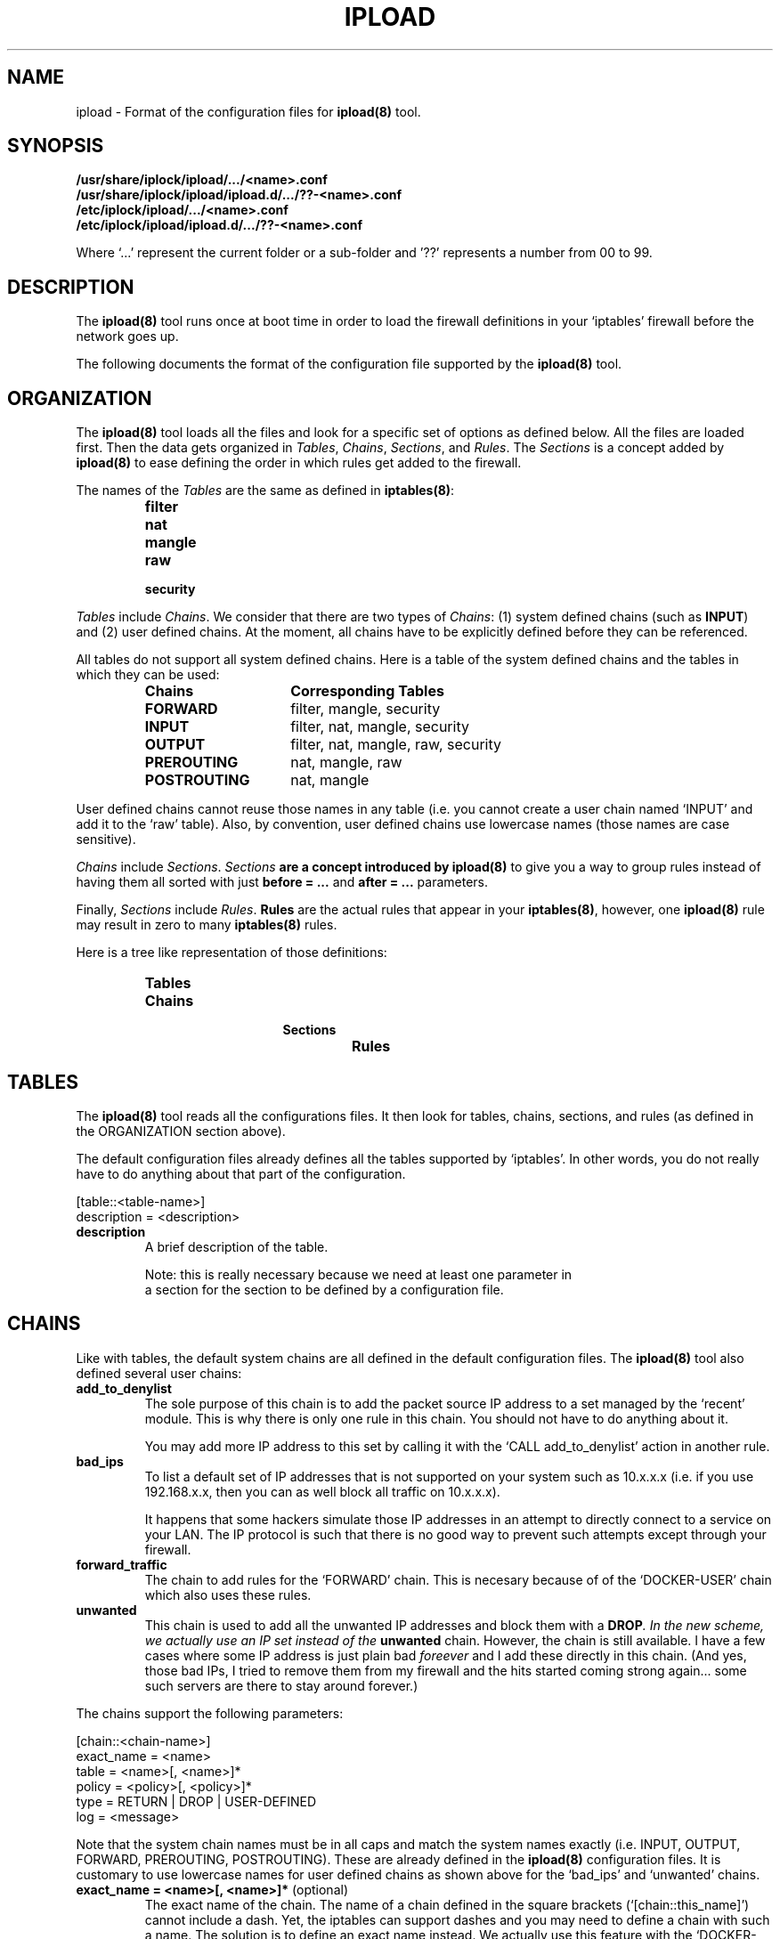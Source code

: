 .TH IPLOAD 5 "August 2022" "ipload 5.x" "File Formats Manual"


.SH NAME
ipload \- Format of the configuration files for \fBipload(8)\fR tool.


.SH SYNOPSIS
.B /usr/share/iplock/ipload/.../<name>.conf
.br
.B /usr/share/iplock/ipload/ipload.d/.../??-<name>.conf
.br
.B /etc/iplock/ipload/.../<name>.conf
.br
.B /etc/iplock/ipload/ipload.d/.../??-<name>.conf
.PP
Where `...' represent the current folder or a sub-folder and '??' represents
a number from 00 to 99.


.SH DESCRIPTION
The \fBipload(8)\fR tool runs once at boot time in order to load the firewall
definitions in your `iptables' firewall before the network goes up.
.PP
The following documents the format of the configuration file supported by
the \fBipload(8)\fR tool.


.SH ORGANIZATION
The \fBipload(8)\fR tool loads all the files and look for a specific set
of options as defined below. All the files are loaded first. Then the
data gets organized in \fITables\fR, \fIChains\fR, \fISections\fR, and
\fIRules\fR. The \fISections\fR is a concept added by \fBipload(8)\fR
to ease defining the order in which rules get added to the firewall.
.PP
The names of the \fITables\fR are the same as defined in \fBiptables(8)\fR:
.RS
.IP \fBfilter\fR
.IP \fBnat\fR
.IP \fBmangle\fR
.IP \fBraw\fR
.IP \fBsecurity\fR
.RE
.PP
\fITables\fR include \fIChains\fR. We consider that there are two types of
\fIChains\fR: (1) system defined chains (such as \fBINPUT\fR) and (2) user
defined chains. At the moment, all chains have to be explicitly defined
before they can be referenced.
.PP
All tables do not support all system defined chains. Here is a table of
the system defined chains and the tables in which they can be used:
.RS
.TP 15
.B Chains
.B Corresponding Tables
.TP 15
.B FORWARD
filter, mangle, security
.TP 15
.B INPUT
filter, nat, mangle, security
.TP 15
.B OUTPUT
filter, nat, mangle, raw, security
.TP 15
.B PREROUTING
nat, mangle, raw
.TP 15
.B POSTROUTING
nat, mangle
.RE
.PP
User defined chains cannot reuse those names in any table (i.e. you cannot
create a user chain named `INPUT' and add it to the `raw' table). Also,
by convention, user defined chains use lowercase names (those names are
case sensitive).
.PP
\fIChains\fR include \fISections\fR. \fISections\fB are a concept introduced
by \fBipload(8)\fR to give you a way to group rules instead of having them
all sorted with just \fBbefore = ...\fR and \fBafter = ...\fR parameters.
.PP
Finally, \fISections\fR include \fIRules\fR. \fBRules\fR are the actual
rules that appear in your \fBiptables(8)\fR, however, one \fBipload(8)\fR
rule may result in zero to many \fBiptables(8)\fR rules.
.PP
Here is a tree like representation of those definitions:
.RS
.IP \fBTables\fP
.RS
.IP \fBChains\fP
.RS
.IP \fBSections\fP
.RS
.IP \fBRules\fP
.RE
.RE
.RE
.RE


.SH TABLES
The \fBipload(8)\fR tool reads all the configurations files. It then
look for tables, chains, sections, and rules (as defined in the ORGANIZATION
section above).
.PP
The default configuration files already defines all the tables supported
by `iptables'. In other words, you do not really have to do anything about
that part of the configuration.

    [table::<table-name>]
    description = <description>

.TP
\fBdescription\fR
A brief description of the table.

Note: this is really necessary because we need at least one parameter in
      a section for the section to be defined by a configuration file.

.SH CHAINS
Like with tables, the default system chains are all defined in the default
configuration files. The \fBipload(8)\fR tool also defined several user
chains:

.TP
\fBadd_to_denylist\fR
The sole purpose of this chain is to add the packet source IP address to
a set managed by the `recent' module. This is why there is only one rule
in this chain. You should not have to do anything about it.

You may add more IP address to this set by calling it with the
`CALL add_to_denylist' action in another rule.

.TP
\fBbad_ips\fR
To list a default set of IP addresses that is not supported on your system
such as 10.x.x.x (i.e. if you use 192.168.x.x, then you can as well block
all traffic on 10.x.x.x).

It happens that some hackers simulate those IP addresses in an attempt to
directly connect to a service on your LAN. The IP protocol is such that there
is no good way to prevent such attempts except through your firewall.

.TP
\fBforward_traffic\fR
The chain to add rules for the `FORWARD' chain. This is necesary because
of of the `DOCKER-USER' chain which also uses these rules.

.TP
\fBunwanted\fR
This chain is used to add all the unwanted IP addresses and block them with
a \fBDROP\fI. In the new scheme, we actually use an IP set instead of the
\fBunwanted\fR chain. However, the chain is still available. I have a few
cases where some IP address is just plain bad \fIforeever\fR and I add these
directly in this chain. (And yes, those bad IPs, I tried to remove them from
my firewall and the hits started coming strong again... some such servers
are there to stay around forever.)

.PP
The chains support the following parameters:

    [chain::<chain-name>]
    exact_name = <name>
    table = <name>[, <name>]*
    policy = <policy>[, <policy>]*
    type = RETURN | DROP | USER-DEFINED
    log = <message>

Note that the system chain names must be in all caps and match the system
names exactly (i.e. INPUT, OUTPUT, FORWARD, PREROUTING, POSTROUTING).
These are already defined in the \fBipload(8)\fR configuration files.
It is customary to use lowercase names for user defined chains as shown
above for the `bad_ips' and `unwanted' chains.

.TP
\fBexact_name = <name>[, <name>]*\fR (optional)
The exact name of the chain. The name of a chain defined in the square
brackets (`[chain::this_name]') cannot include a dash. Yet, the iptables
can support dashes and you may need to define a chain with such a name.
The solution is to define an exact name instead. We actually use this
feature with the `DOCKER-USER' chain:

    [chain::docker_user]
    exact_name = DOCKER-USER
    ...

.TP
\fBtable = <name>[, <name>]*\fR (mandatory)
The name of the table or tables that this chain appear in.

.TP
\fBpolicy = <policy>[, <policy>]*\fR (default: DROP)
This parameter defines the default policy of a system chain. This appears
in the policy of the chain (i.e. not as a rule).

With Ubuntu, the default policy is `ACCEPT'. You can change the policy to
`DROP' instead. This means traffic that was not accepted by a rule within
that chain is dropped.

Only built-in chains can be assigned a policy.

The \fBipload(8)\fR tool sets the policy of a chain to `DROP' by default,
since it is more constrained and thus safer.

In the configuration file, we change the default to ACCEPT for all the tables
except the `INPUT' table.

For a chain in a specific table to be assigned a specific policy, you
can use a namespace like so:

    <table-name>:<policy>

Where <table-name> must be the name of a table or the `*' character for any
table. The asterisk has to be used as the last namespace and it is not
required (it is the default when not specified).

.TP
\fBtype = <type>[, <type>]*\fR (default: DROP)
This parameter defines the _type_ of the chain, which is an `ipload'-specific
concept. The supported types are `DROP', `REJECT', `RETURN', and
`USER_DEFINED'.

The type defines how the chain is _closed_. In other words, which rule(s) to
use at the end the chain to make sure packets that went through all the
preceeding rules are managed as expected. In most cases, you want to `DROP'
all the other packets. This can also be achieved by setting `DROP' as the
policy of the chain. The advantage of using this `type' is that you can
also define a log.

.RS
.IP \(bu 2
DROP
.PP
The type set to `DROP' means the chain drops any packet that is not accepted
by a rule within that chain. This type is most often used in the `INPUT'
chain to make sure that any input that was not previously handled by
the chain is dropped (i.e. rejected without feedback to the sender).
.IP \(bu 2
REJECT
.PP
The type set to `REJECT' means the chain rejects any packet that is not
accepted by a rule within that chain. It is the type used the most often.
.IP \(bu 2
RETURN
.PP
The type set to `RETURN` means packets continue as if accepted. A rule
is still added so you get statistics of how many packets are returned.
.IP \(bu 2
USER-DEFINED | ACCEPT | ALLOW | PASSTHROUGH
.PP
The type set to `USER-DEFINED` means no rule gets added automatically at
the end of the chain. Instead, you are expected to handle such rules
yourself by adding them to your chain in the `footer' section. It can
also be used if you just do not want to have any terminating rules added.
.RE

.TP
\fBlog\fR (default: no message)
This parameter defines a log message. This message is printed only if
the type is set to one of `RETURN`, `REJECT' or `DROP`.


.SH "SECTIONS"
As mentioned above, \fISections\fR are a concept in \fBipload(8)\fR only.
This allows us to create groups of rules that get sorted as per the sorting
order of the sections.
.PP
A \fISection\fR is sorted compared to another \fISection\fR using the
\fBbefore = ...\fR and \fBafter = ...\fR parameters.
.PP
By default, we offer five sections sorted in this order:
.RS
.IP \(bu 2
header
.IP \(bu 2
early_content
.IP \(bu 2
content
.IP \(bu 2
late_content
.IP \(bu 2
footer
.RE
.PP
In most likelihood, you won't need additional sections.
.PP
The \fBcontent\fR section is marked as being the default. This means rules
that do not defined a \fBsection = ...\fR parameter end up in that section.
You can detect when that happens using the \fB\-\-verbose\fR command
line option.
.PP
The section definition looks like this:

    [section::<section-name>]
    description = <description>
    before = <section-name>[, <section-name>]*
    after = <section-name>[, <section-name>]*
    default = true | false

The following defines each parameter in detail:

.TP
\fBdescription = <description>\fR (default: <empty>)
The description of the section for documentation purposes.

.TP
\fBbefore = <section-name>[, <section-name>]*\fR (default: <empty>)
Define the name of a section that we want to appear before this one. In the
final list of rules, all the rules in this section will appear before the
rules found in the sections named in this parameter.

Multiple names can be included. Separate each name with a comma. Spaces
are ignored.

The `before' and `after' parameters may defined a loop. If that happens, an
error is generated.

.TP
\fBafter = <section-name>[, <section-name>]*\fR (default: <empty>)
Define the name of a section that we want to appear after this one. In the
final list of rules, all the rules in this section will appear after the
rules found in the sections named in this parameter.

Multiple names can be included. Separate each name with a comma. Spaces
are ignored.

The `before' and `after' parameters may defined a loop. If that happens, an
error is generated.

.TP
\fBdefault = true | false\fR (default: false)
Mark this section as the default one when set to `true'. Only one section
can be marked as the default. All the others must set this parameter to
`false' (or not define the parameter).

Rules that do not defined a `section = ...' parameter are automatically
assigned the default section as a fallback. If no section was marked as
the default section and a rule has no `section = ...' parameter, then an
error is raised.


.SH "RULES"
The rules define the actual firewall rules. Contrary to the \fBiptables(8)\fR
rules, our rules do not require advance knowledge of all the command line
options. Instead a rule offers a \fIfew\fR parameters that are set to
various values and \fBipload(8)\fR does the rest to generate rules as
required by \fBiptables(8)\fR.
Not only that, some of the parameters generate a product, meaning that it
can end up generating multiple rules. For example, if you define two chains,
two interfaces and three sources in one \fBipload(8)\fR rule, you end up with
2 x 2 x 3 = 12 rules in \fBiptables(8)\fR.
.PP
Rules should be assigned a \fBsection = ...\fR parameter. When that
parameter is not defined, the rule is assigned to the default section.
.PP
The \fBbefore = ...\fR and \fBafter = ...\fR parameters of the rules can
reference rules in a different section. In that case, the reference is
ignored. This is useful because the same rule may be reused by different
chains and the before/after parameter may work for that one chain and not
another.
.PP
Rules can include a \fBcondition = ...\fR to dynamically define whether the
rule should be included or not. At the moment, the condition is limited to
whether two strings are equal or not equal and it supports the OR and AND
operators. This is still very useful since we can then test whether a
variable is set. If not set or not set to a specific value, skip that rule.
.PP
The rules definition looks like this:

    [rule::<rule-name>]
    table = <table-name>[, <table-name>]*
    chains = <chain-name>[, <chain-name>]*
    section = <section-name>
    before = <rule-name>[, <rule-name>]*
    after = <rule-name>[, <rule-name>]*
    condition = <condition>
    enabled = true | false
    interfaces = <interface>[, <interface>]*
    source_interfaces = <interface>[, <interface>]*
    sources = <source>[, <source>]*
    except_sources = <source>[, <source>]*
    source_ports = <port>[, <port>]*
    destination_interfaces = <interface>[, <interface>]*
    destinations = <destination>[, <destination>]*
    except_destinations = <destination>[, <destination>]*
    destination_ports = <port>[, <port>]*
    protocols = tcp, udp, icmp, ...
    state = <flag> | <flag> | ..., [!] ( <flag> | <flag> | ... ), !<flag>
    knocks = [<protocol>:]<port>[/<duration>], ...
    knock_clear = <recent list name>, ...
    limit = <count>/<period>[, <burst>] or [<|<=|>]<number>[, [<-|->]<number>]
    conntrack = ...
    recent = ...
    set = ...
    set_type = ...
    set_data = ...
    set_from_file = ...
    action = <action>
    descriptiont = <description>
    comment = <comment>
    log = <message>

.PP
The following is the list of available parameters supported by the rules
blocks:

.TP
\fBaction = <action>\fR (required)
Define what the rule shall do when it is a match. There is no default action.
In other words, this parameter is mandatory. The supported actions are:

.RS 14
.IP "ACCEPT or ALLOW"
.IP "CALL <chain-name>"
.IP "DNAT <destination>"
.IP "DROP or DENY or BLACKHOLE"
.IP "LOG"
.IP "MASQUERADE"
.IP "REDIRECT <port>"
.IP "REJECT [<icmp-type>]"
.IP "RETURN"
.IP "SNAT <source>"
.RE

.IP
The \fBALLOW\fR, \fBDENY\fR, and \fBBLACKHOLE\fR are synonyms. They are not
recommended.

The \fBCALL\fR action must be followed by a valid chain name. When that rule
matches, then the specified "<chain-name>" gets called and executed. It
must be a user defined chain name.

The \fBDNAT\fR and \fBSNAT\fR expect a destination and a source IP address.

The \fBREDIRECT\fR expects a port. This allows you to change the local
destination port. The call does not see that redirection.

The \fBREJECT\fR can optionally be given an ICMP type to use to reject the
message. In most cases, you want to use "icmp-port-unreachable", which is
the default. ipload tries to match the name to IPv4 or IPv6, however, some
names are not compatible. The available names are:
.RS 14
.IP "\fBicmp6-no-route\fR or \fBno-route\fR (IPv6 only)"
.IP "\fBicmp6-adm-prohibited\fR or \fBicmp-adm-prohibited\fR or \fBadm-prohibited\fR (first IPv6 only)"
.IP "\fBicmp6-addr-unreachable\fR or \fBaddr-unreach\fR (IPv6 only)"
.IP "\fBicmp6-port-unreachable\fR or \fBicmp-port-unreachable\fR (first IPv6 only, \fIthis is the default\fR for both IPv4 and IPv6)"
.IP "\fBicmp-net-unreachable\fR or \fBnet-unreachable\fR (IPv4 only)"
.IP "\fBicmp-net-prohibited\fR or \fBnet-prohibited\fR (IPv4 only)"
.IP "\fBicmp-host-unreachable\fR or \fBhost-unreachable\fR (IPv4 only)"
.IP "\fBicmp-host-prohibited\fR or \fBhost-prohibited\fR (IPv4 only)"
.IP "\fBicmp-proto-unreachable\fR or \fBproto-unreachable\fR (IPv4 only)"
.IP "\fBtcp-reset\fR or \fBicmp-tcp-reset\fR"
.RE

.IP
Note: Some synonyms are our own extensions. The "icmp-" introducer is
generally not required.

.TP
\fBafter = <rule-name>\fR
Define the name of a rule this rule has to appear after. This enforces an
order. If no "<rule-name>" is found within this rule's section, then the
parameter is simply ignored.

.TP
\fBbefore = <rule-name>\fR
Define the name of a rule this rule has to appear before. This enforces an
order. If no "<rule-name>" is found within this rule's section, then the
parameter is simply ignored.

.TP
\fBcomment = <comment>\fR
Add a comment to the rule. This comment is kept in the actual iptables.
It can be useful if you want to use the ipload as a helper tool to generate
your rules and then save them using the "iptables-save" command.

.TP
\fBknocks = [<protocol>:]<port>[/<duration>], ...\fR
Add one or more knock ports along this rule. This is particularly useful
to hide your administrative services such as SSH and a website port which
should only be accessed by administrators.

The syntax of the ports is:

    [<protocol>:]<port>[/<duration>]

Where <protocol> is either `tcp' or `udp'. If not specified, it defaults
to `tcp'. These do not affect what type of protocol has to be used to
connect to the service being protected in this way.

Where <port> is a port number from 0 to 65536. We suggest you do not use
port 0 nor ports over 49152 (i.e. ephemeral ports) nor ports that are open
for any of your services. These rules are not currently fully enforced.

Where <duration> is a number of seconds that the knock is effective for.
After that duration, the knock ends and the sequence has to be restarted.
The duration can be a decimal number followed by a duration unit ('s' for
seconds, 'm' for minutes, 'h' for hours, etc.). Specifying the duration is
optional. \fBipload(8)\fR uses 10 seconds by default.

It is most effective for TCP services where you can establish a connection
and keep it up and running. Services like HTTP/1.0 where a new connection
is required each time you want to access data, it becomes tedious (i.e.
you have to repeat the knocking process each time you want to access that
HTTP server). Newer HTTP protocols (i.e. v2 and v3) allow for existing
connections to be used for long periods of time and these are viewed
as established for a while.

The `iplock' package installs a command line tool called \fBknock-knock(1)\fR,
which you can use to knock on these ports. Simply repeat the same list of
protocols and ports on that command line, and it opens access to your
service.

\fBIMPORTANT\fR: the ports listed in the `knocks' parameter cannot appear
in the list of destination ports. This is because it can cause some difficult
to deal with side effects to your port knocking (i.e. running the
\fBknock-knock(1)\fR tool more than once with such a setting would not work).
At the moment, this test is performed ignoring the protocol. Further, their
cannot be any duplicates. We do not allow you to knock multiple times on the
same port. Finally, we force the list of ports to be \fIrandom\fR (opposed to
sorted in increasing or decreasing order).

.TP
\fBknock_clear = <recent list name>, ...\fR
Define a list of recent names from where you want to clear the source IP
when the knocking sequence was successful and one additional packet is
received.

By default this feature removes the client IP address from the `denylist' and
`synflood' recent lists. In other words, the knock-knock mechanism can be used
to remove a user's IP address from a list rather than open a port.

.TP
\fBlimit = <count>/<period>[, <burst>] or [<|<=|>]<number>[, [<-|->]<number>]\fR
The limit parameter is used with the with `limit' extension or the
`conntrak' extension.

The `limit' extension uses two numbers. A rate limit and a burst count.
This is written as:

    <count>/<period>[, <burst>]

The <count> must be a positive integer. The <period> must be a keyword. We
support: `second', `minute', `hour', and `day'. So for example:

    30/second

The <burst> value represents the number of items to let through without
rate limiting. After that number, it will be limited up to the maximum
limit as defined by <count>/<period>. It is a simple integer. The limit
extension uses 5 as the default.

The conntrack limit feature uses the following syntax:

    [<|<=|>]<number>[, [<-|->]<number>]

The operators define how the number gets used. The numbers must be integers.

The `<' and `<=' represents "less or equal". In other words, we use the
`--connlimit-upto' option.

The '>' represents "greater than". In other words, we use the
`--connlimit-above' option.

The second number can be preceeded by `<-' meaning that the destination
will be used: `--connlimit-daddr'. The converse, `->' means the source
is used, which is the default.

The number following the `<-' or `->' operator is a CIDR. If more than 32,
then it can only be applied to an IPv6 address. It gets added using
`--conlimit-mask'.

.TP
\fBrecent = <rule>, ...\fR
One ore more recent rule to add to this iptables rule. Recent rules are
checked in order so make sure that define them in the correct order.

\fBIMPORANT:\fR At the moment, all the recent rules appear \fBafter\fR the
TCP rules. In most cases, this works fine. However, there are cases where
checking the TCP rule only after the recent rule may be required. This is
not yet doable with \fBipload(8)\fR.

The syntax of a recent rule is zero or one of each of the following lines
(except for the flags which can all be mentioned within one rule):

    [!] <function> <name> [<hitcount>]
    <duration>
    <ip-selection>
    <mask>
    <flags>

The items written between [...] are optional.

The `!' character is used to inverse the <function> results. So if <function>
was to return true, with the `!' it will return false and  vice versa.

The line with a <function> is required.

The <function> is one of: `set', `[r]check', 'update', or 'remove'.

The <name> is the name of the recent list. I can include letters, digits,
and underscores.

The <hitcount> parameter is optional and defines the number of hits necessary
before the rule becomes true.

The `check' and `update' functions support a <duration>. This is a number
followed by a duration unit ('s' for seconds, 'm' for minutes, 'd' for
days). The unit is mandatory.

The <ip-selection> tells the recent module to either check the `[r]source'
(default) or `[r]dest[ination]' IP address of the packet.

The <mask> is used to mask the IP address used with the rule. This means
you can ignore the lowest bits of an IP address when adding it to the
recent list. The <mask> must start with a slash and be either a decimal
number (CIDR) or an IP address. For example: `source/24' would make use
of the top 24 bits of the source address.

The <flags> are one or more of:

    `reap' -- meaning the old hits get removed from the hitcount
    `rttl' -- meaning that the TTL of the remote packets are equal; if not
              the rule does not match

The `rttl' is most often used to detect mismatched users. A hacker can fake
its source address and as a result the recent module could block a genuine
user.

Our `synflood.conf' file makes use of the following recent rules:

    recent = set synflood, check synflood 100 60s reap

This says to create the `synflood' list if it does not exist yet. Otherwise,
update it with a new hit. Next, check whether the `synflood' hit counter is
at 100 after deleting old hits. A hit is considered old if more than 60
seconds old.

.TP
\fBTODO = <value>\fR
Add other parameters...


.SH "VARIABLES"
Any of the configuration files can include a \fB[variables]\fR declaration.
The variables are simple \fIname = value\fR.

The rules, sections, chains, and tables may include variables in their
parameters. Variables are referenced using the \fB${<varname>}\fR syntax.
These can appear between quotes or just as is.

Note that the variables only work on the right hand side of a parameter
definition (i.e. in the value, not as the name of the parameter).

The default variables are defined under
\fI/usr/share/iplock/ipload/general/variables.conf\fR.

.SS "Dynamic Variables"
Some of the available variables are dynamically assigned by \fBipload(8)\fR.
These variables can be used like any others and also overwritten.

TODO: actually implement such variables (i.e. list of interfaces and IP
addresses on those interfaces).

.SS "Global Variables"
The system also supports a few global variables.

The global variables are defined under
\fI/usr/share/iplock/ipload/general/global.conf\fR.

.TP
\fBlog_introducer=<string>\fR
The log introducer is prepended to all the \fBiptables(8)\fR rules using
the \fBLOG\fR target. We reuse this introducer in our file,
\fI/etc/rsyslog.d/01-iptables.conf\fR, to capture those logs and send them
to a separate file (under \fB/var/log/iptables/...\fR).

It is unlikely that you would want to change this introducer.

.TP
\fBcreate_set=<command>\fR
.br
\fBcreate_set_ipv4=<command>\fR
.br
\fBcreate_set_ipv6=<command>\fR
The system command line to be used to create an \fBipset(8)\fR. The
\fBipload(8)\fR command transforms any instances of \fB[name]\fR with
the name of the set it is attempting to create.

Note that \fBipload(8)\fR always attempts to create the set.
The command should use a condition to avoid errors if the set already
exists. At this time, this is the \fB\-exist\fR command line option.

.TP
\fBremove_user_chain=<command>\fR
The \fBiptables-restore(8)\fR and \fBip6tables-restore(8)\fR commands
automatically create new user chains. The \fB\-\-flush\fR command line
option can be used to completely flush the firewall and that includes
removing all user defined chains. This variable includes the command
to be used to remove that user chain.

Note that \fBipload(8)\fR always attempts to remove the user chain.
The command should include a conition to not return an error if the
chain does not exist. This is currently done using the \fB\-\-list\fR
command line option. If that does not fail, the chain exists and it
gets removed.

This command has any instances of \fB[name]\fR replaced by the name of
the chain being removed. Similarly, it replaces \fB[table]\fR with the
name of the table in which that chain has to be deleted.


.SH OVERRIDING PARAMETERS

As mentioned earlier, you can override parameters from earlier configuration
files using the same name in later configuration files.

For example, the `lo_block' rule does not log anything by default. You may
want to know whether some traffic gets blocked when it shouldn't. In that
case you can enter the follow in your override configuration:

    [rule::lo_block]
    log = "lo"

This small addition means two `LOG' rules get added. One in the `INPUT' chain
and one in the `OUTPUT' chain:

    -A INPUT -i lo -j LOG --log-prefix "[iptables] lo:" --log-uid
    -A OUTPUT -o lo -j LOG --log-prefix "[iptables] lo:" --log-uid

Note that is useful only if you see the counters of the corresponding REJECT
rule increase. You can see such using the `showfw' script:

    sudo showfw -4
    sudo showfw -6

to show the IPv4 and IPv6 firewalls.

.SH KNOWN BUGS
The tables, chains, sections, and rules must have at least one parameter
defined to be recognized. For example, in the following, only the section
marked as the default section will be recognized:

    [section::header]

    [section::content]
    default=true

    [section::footer]

In most cases, several parameters are required for any one definition so you
are not likely to see this bug. However, the `[section::header]' does not
really need a description or before/after definition and it is not the default
so it could be thought that just `[section::header]' would be enough, which
is not the case.


.SH AUTHOR
Written by Alexis Wilke <alexis@m2osw.com>.


.SH "REPORTING BUGS"
Report bugs to <https://github.com/m2osw/iplock/issues>.
.br
ipload home page: <https://snapwebsites.org/project/iplock>.


.SH COPYRIGHT
Copyright \(co 2022-2025  Made to Order Software Corp.  All Rights Reserved
.br
License: GPLv3
.br
This is free software: you are free to change and redistribute it.
.br
There is NO WARRANTY, to the extent permitted by law.


.SH "SEE ALSO"
.BR ipload (8),
.BR iplock (1),
.BR iprecent (1),
.BR ipwall (8),
.BR knock-knock (1),
.BR showfw (1)
